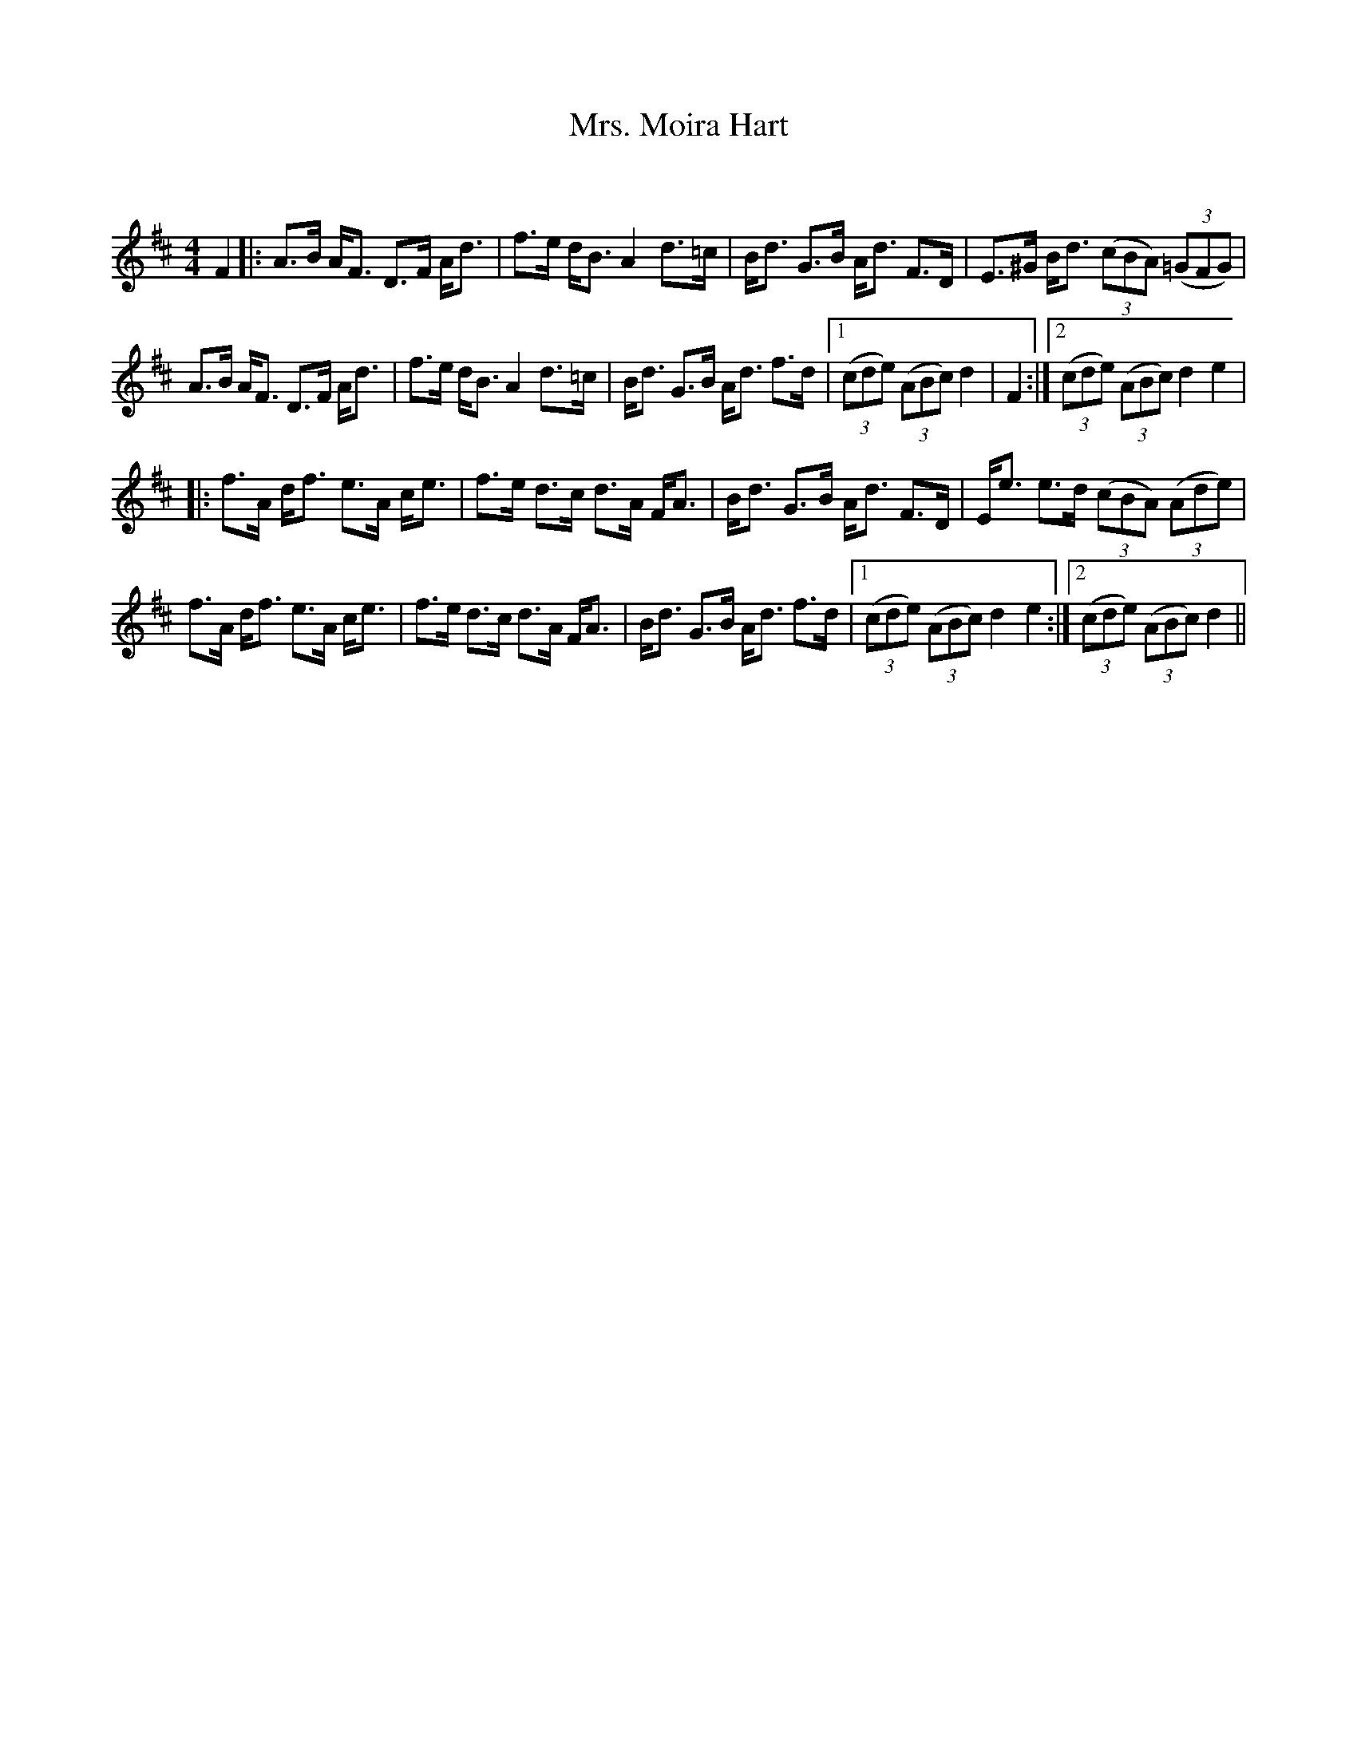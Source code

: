 X:1
T: Mrs. Moira Hart
C:
R:Strathspey
Q: 128
K:D
M:4/4
L:1/16
F4|:A3B AF3 D3F Ad3|f3e dB3 A4 d3=c|Bd3 G3B Ad3 F3D|E3^G Bd3 ((3c2B2A2) ((3=G2F2G2) |
A3B AF3 D3F Ad3|f3e dB3 A4 d3=c|Bd3 G3B Ad3 f3d|1((3c2d2e2) ((3A2B2c2) d4|F4:|2((3c2d2e2) ((3A2B2c2) d4 e4|
|:f3A df3 e3A ce3|f3e d3c d3A FA3|Bd3 G3B Ad3 F3D|Ee3 e3d ((3c2B2A2) ((3A2d2e2) |
f3A df3 e3A ce3|f3e d3c d3A FA3|Bd3 G3B Ad3 f3d|1((3c2d2e2) ((3A2B2c2) d4 e4:|2((3c2d2e2) ((3A2B2c2) d4||
